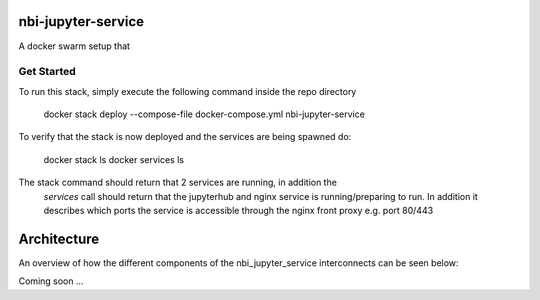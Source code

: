 ===================
nbi-jupyter-service
===================

A docker swarm setup that

-----------
Get Started
-----------

To run this stack, simply execute the following command inside the repo
directory

    docker stack deploy --compose-file docker-compose.yml nbi-jupyter-service


To verify that the stack is now deployed and the services are being spawned do:

    docker stack ls
    docker services ls

The stack command should return that 2 services are running, in addition the
 `services` call should return that the jupyterhub and nginx service is
 running/preparing to run. In addition it describes which ports the service
 is accessible through the nginx front proxy e.g. port 80/443

============
Architecture
============

An overview of how the different components of the
nbi_jupyter_service interconnects can be seen below:

Coming soon ...